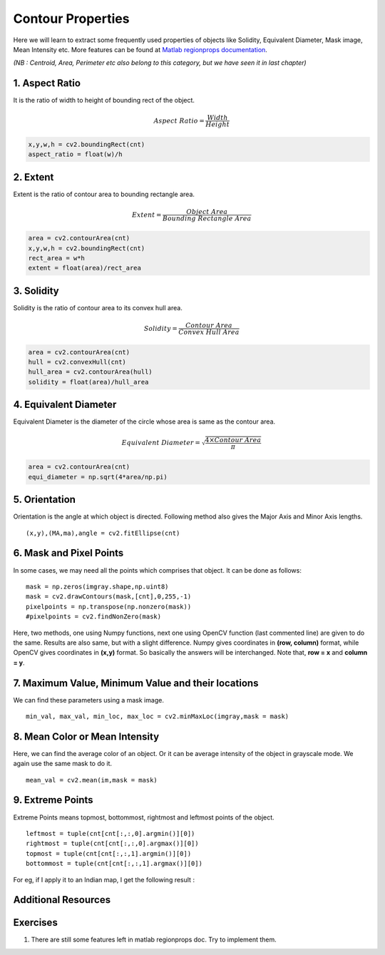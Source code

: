 .. _Contour_Properties:

Contour Properties
*********************

Here we will learn to extract some frequently used properties of objects like Solidity, Equivalent Diameter, Mask image, Mean Intensity etc. More features can be found at `Matlab regionprops documentation <http://www.mathworks.in/help/images/ref/regionprops.html>`_.

*(NB : Centroid, Area, Perimeter etc also belong to this category, but we have seen it in last chapter)*

1. Aspect Ratio
================

It is the ratio of width to height of bounding rect of the object.

.. math::

    Aspect \; Ratio = \frac{Width}{Height}

.. code-block:: python

    x,y,w,h = cv2.boundingRect(cnt)
    aspect_ratio = float(w)/h

2. Extent
==========

Extent is the ratio of contour area to bounding rectangle area.

.. math::
    Extent = \frac{Object \; Area}{Bounding \; Rectangle \; Area}

.. code-block:: python

    area = cv2.contourArea(cnt)
    x,y,w,h = cv2.boundingRect(cnt)
    rect_area = w*h
    extent = float(area)/rect_area

3. Solidity
============

Solidity is the ratio of contour area to its convex hull area.

.. math::
    Solidity = \frac{Contour \; Area}{Convex \; Hull \; Area}

.. code-block:: python

    area = cv2.contourArea(cnt)
    hull = cv2.convexHull(cnt)
    hull_area = cv2.contourArea(hull)
    solidity = float(area)/hull_area

4. Equivalent Diameter
=======================

Equivalent Diameter is the diameter of the circle whose area is same as the contour area.

.. math::
    Equivalent \; Diameter = \sqrt{\frac{4 \times Contour \; Area}{\pi}}

.. code-block:: python

    area = cv2.contourArea(cnt)
    equi_diameter = np.sqrt(4*area/np.pi)

5. Orientation
================

Orientation is the angle at which object is directed. Following method also gives the Major Axis and Minor Axis lengths.
::

    (x,y),(MA,ma),angle = cv2.fitEllipse(cnt)

6. Mask and Pixel Points
=========================

In some cases, we may need all the points which comprises that object. It can be done as follows:
::

    mask = np.zeros(imgray.shape,np.uint8)
    mask = cv2.drawContours(mask,[cnt],0,255,-1)
    pixelpoints = np.transpose(np.nonzero(mask))
    #pixelpoints = cv2.findNonZero(mask)

Here, two methods, one using Numpy functions, next one using OpenCV function (last commented line) are given to do the same. Results are also same, but with a slight difference. Numpy gives coordinates in **(row, column)** format, while OpenCV gives coordinates in **(x,y)** format. So basically the answers will be interchanged. Note that, **row = x** and **column = y**.

7. Maximum Value, Minimum Value and their locations
=======================================================

We can find these parameters using a mask image.
::

    min_val, max_val, min_loc, max_loc = cv2.minMaxLoc(imgray,mask = mask)

8. Mean Color or Mean Intensity
===================================

Here, we can find the average color of an object. Or it can be average intensity of the object in grayscale mode. We again use the same mask to do it.
::

    mean_val = cv2.mean(im,mask = mask)

9. Extreme Points
==================

Extreme Points means topmost, bottommost, rightmost and leftmost points of the object.
::

    leftmost = tuple(cnt[cnt[:,:,0].argmin()][0])
    rightmost = tuple(cnt[cnt[:,:,0].argmax()][0])
    topmost = tuple(cnt[cnt[:,:,1].argmin()][0])
    bottommost = tuple(cnt[cnt[:,:,1].argmax()][0])

For eg, if I apply it to an Indian map, I get the following result :

    .. image:: images/extremepoints.jpg
        :alt: Extreme Points
        :align: center

Additional Resources
======================

Exercises
===========
#. There are still some features left in matlab regionprops doc. Try to implement them.
